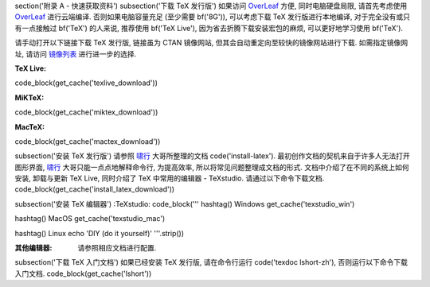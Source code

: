 \section('附录 A - 快速获取资料')
\subsection('下载 TeX 发行版')
如果访问 OverLeaf_ 方便, 同时电脑硬盘局限, 请首先考虑使用 OverLeaf_ 进行云端编译. 否则如果电脑容量充足 (至少需要 \bf('8G')), 可以考虑下载 TeX 发行版进行本地编译, 对于完全没有或只有一点接触过 \bf('TeX') 的人来说, 推荐使用 \bf('TeX Live'), 因为省去折腾下载安装宏包的麻烦, 可以更好地学习使用 \bf('TeX').

请手动打开以下链接下载 TeX 发行版, 链接虽为 CTAN 镜像网站, 但其会自动重定向至较快的镜像网站进行下载. 如需指定镜像网址, 请访问 镜像列表_ 进行进一步的选择.

:TeX Live:
\code_block(\get_cache('texlive_download'))

:MiKTeX:
\code_block(\get_cache('miktex_download'))

:MacTeX:
\code_block(\get_cache('mactex_download'))


\subsection('安装 TeX 发行版')
请参照 啸行_ 大哥所整理的文档 \code('install-latex'). 最初创作文档的契机来自于许多人无法打开图形界面, 啸行_ 大哥只能一点点地解释命令行, 为提高效率, 所以将常见问题整理成文档的形式. 文档中介绍了在不同的系统上如何安装, 卸载与更新 TeX Live, 同时介绍了 TeX 中常用的编辑器 - TeXstudio. 请通过以下命令下载文档.
\code_block(\get_cache('install_latex_download'))


\subsection('安装 TeX 编辑器')
:TeXstudio:
\code_block('''
\hashtag() Windows
\get_cache('texstudio_win')

\hashtag() MacOS
\get_cache('texstudio_mac')

\hashtag() Linux
echo 'DIY (do it yourself)'
'''.strip())

:其他编辑器:
	请参照相应文档进行配置.


\subsection('下载 TeX 入门文档')
如果已经安装 TeX 发行版, 请在命令行运行 \code('texdoc lshort-zh'), 否则运行以下命令下载入门文档.
\code_block(\get_cache('lshort'))



.. _OverLeaf: \get_cache('overleaf')
.. _镜像列表: \get_cache('ctan_mirrors')
.. _啸行: \get_cache('啸行')
